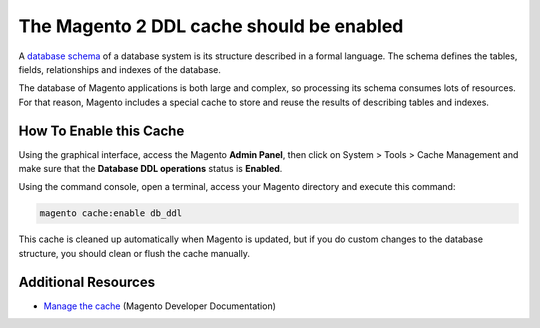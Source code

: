 The Magento 2 DDL cache should be enabled
=========================================

A `database schema`_ of a database system is its structure described in a formal
language. The schema defines the tables, fields, relationships and indexes of
the database.

The database of Magento applications is both large and complex, so processing
its schema consumes lots of resources. For that reason, Magento includes a
special cache to store and reuse the results of describing tables and indexes.

How To Enable this Cache
------------------------

Using the graphical interface, access the Magento **Admin Panel**, then click on
System > Tools > Cache Management and make sure that the **Database DDL operations**
status is **Enabled**.

Using the command console, open a terminal, access your Magento directory and
execute this command:

.. code-block:: bash

    magento cache:enable db_ddl

This cache is cleaned up automatically when Magento is updated, but if you do
custom changes to the database structure, you should clean or flush the cache
manually.

Additional Resources
--------------------

* `Manage the cache`_ (Magento Developer Documentation)

.. _`database schema`: https://en.wikipedia.org/wiki/Database_schema
.. _`Manage the cache`: https://devdocs.magento.com/guides/v2.0/config-guide/cli/config-cli-subcommands-cache.html
